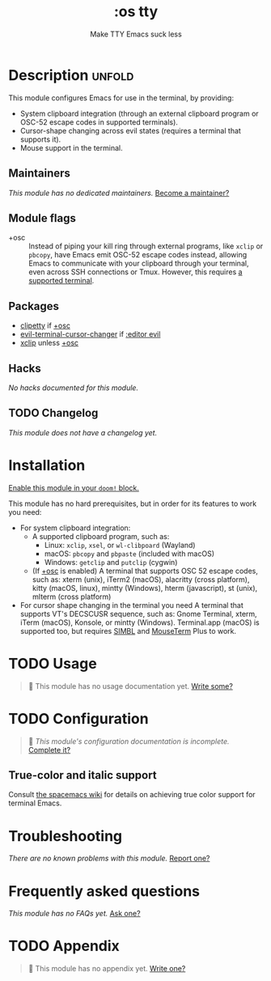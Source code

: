 #+title:    :os tty
#+subtitle: Make TTY Emacs suck less
#+created:  August 07, 2020
#+since:    21.12.0

* Description :unfold:
This module configures Emacs for use in the terminal, by providing:

- System clipboard integration (through an external clipboard program or OSC-52
  escape codes in supported terminals).
- Cursor-shape changing across evil states (requires a terminal that supports
  it).
- Mouse support in the terminal.

** Maintainers
/This module has no dedicated maintainers./ [[doom-contrib-maintainer:][Become a maintainer?]]

** Module flags
- +osc ::
  Instead of piping your kill ring through external programs, like =xclip= or
  =pbcopy=, have Emacs emit OSC-52 escape codes instead, allowing Emacs to
  communicate with your clipboard through your terminal, even across SSH
  connections or Tmux. However, this requires [[https://github.com/spudlyo/clipetty#terminals-that-support-osc-clipboard-operations][a supported terminal]].

** Packages
- [[doom-package:][clipetty]] if [[doom-module:][+osc]]
- [[doom-package:][evil-terminal-cursor-changer]] if [[doom-module:][:editor evil]]
- [[doom-package:][xclip]] unless [[doom-module:][+osc]]

** Hacks
/No hacks documented for this module./

** TODO Changelog
# This section will be machine generated. Don't edit it by hand.
/This module does not have a changelog yet./

* Installation
[[id:01cffea4-3329-45e2-a892-95a384ab2338][Enable this module in your ~doom!~ block.]]

This module has no hard prerequisites, but in order for its features to work you
need:

- For system clipboard integration:
  - A supported clipboard program, such as:
    - Linux: =xclip=, =xsel=, or =wl-clibpoard= (Wayland)
    - macOS: =pbcopy= and =pbpaste= (included with macOS)
    - Windows: =getclip= and =putclip= (cygwin)
  - (If [[doom-module:][+osc]] is enabled) A terminal that supports OSC 52 escape codes, such as:
    xterm (unix), iTerm2 (macOS), alacritty (cross platform), kitty (macOS,
    linux), mintty (Windows), hterm (javascript), st (unix), mlterm (cross
    platform)
- For cursor shape changing in the terminal you need A terminal that supports
  VT's DECSCUSR sequence, such as: Gnome Terminal, xterm, iTerm (macOS),
  Konsole, or mintty (Windows). Terminal.app (macOS) is supported too, but
  requires [[http://www.culater.net/software/SIMBL/SIMBL.php][SIMBL]] and [[https://github.com/saitoha/mouseterm-plus/releases][MouseTerm]] Plus to work.

* TODO Usage
#+begin_quote
 🔨 This module has no usage documentation yet. [[doom-contrib-module:][Write some?]]
#+end_quote

* TODO Configuration
#+begin_quote
 🔨 /This module's configuration documentation is incomplete./ [[doom-contrib-module:][Complete it?]]
#+end_quote

** True-color and italic support
Consult [[https://github.com/syl20bnr/spacemacs/wiki/Terminal][the spacemacs wiki]] for details on achieving true color support for
terminal Emacs.

* Troubleshooting
/There are no known problems with this module./ [[doom-report:][Report one?]]

* Frequently asked questions
/This module has no FAQs yet./ [[doom-suggest-faq:][Ask one?]]

* TODO Appendix
#+begin_quote
 🔨 This module has no appendix yet. [[doom-contrib-module:][Write one?]]
#+end_quote
